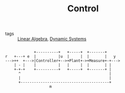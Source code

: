 #+TITLE: Control
- tags :: [[file:20200429185809-linear_algebra.org][Linear Algebra]], [[file:20200708153036-dynamic_systems.org][Dynamic Systems]]

#+begin_src ditaa :file test.svg

              +----------+   +-----+  +-------+
 r   +---+ e  |          |u  |     |  |       |   y
 --->++  +--->|Controller+-->+Plant+->+Measure+-+--->
     | - |    |          |   |     |  |       | |
     +-+-+    +----------+   +-----+  +-------+ |
       ^                                        |
       |                                        |
       +----------------------------------------+
                     m
#+end_src

#+RESULTS:
[[file:test.svg]]
